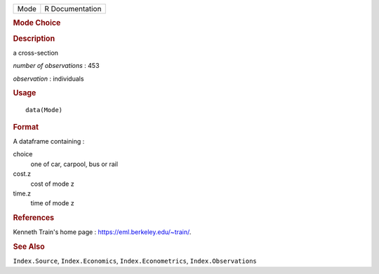 .. container::

   .. container::

      ==== ===============
      Mode R Documentation
      ==== ===============

      .. rubric:: Mode Choice
         :name: mode-choice

      .. rubric:: Description
         :name: description

      a cross-section

      *number of observations* : 453

      *observation* : individuals

      .. rubric:: Usage
         :name: usage

      ::

         data(Mode)

      .. rubric:: Format
         :name: format

      A dataframe containing :

      choice
         one of car, carpool, bus or rail

      cost.z
         cost of mode z

      time.z
         time of mode z

      .. rubric:: References
         :name: references

      Kenneth Train's home page : https://eml.berkeley.edu/~train/.

      .. rubric:: See Also
         :name: see-also

      ``Index.Source``, ``Index.Economics``, ``Index.Econometrics``,
      ``Index.Observations``
